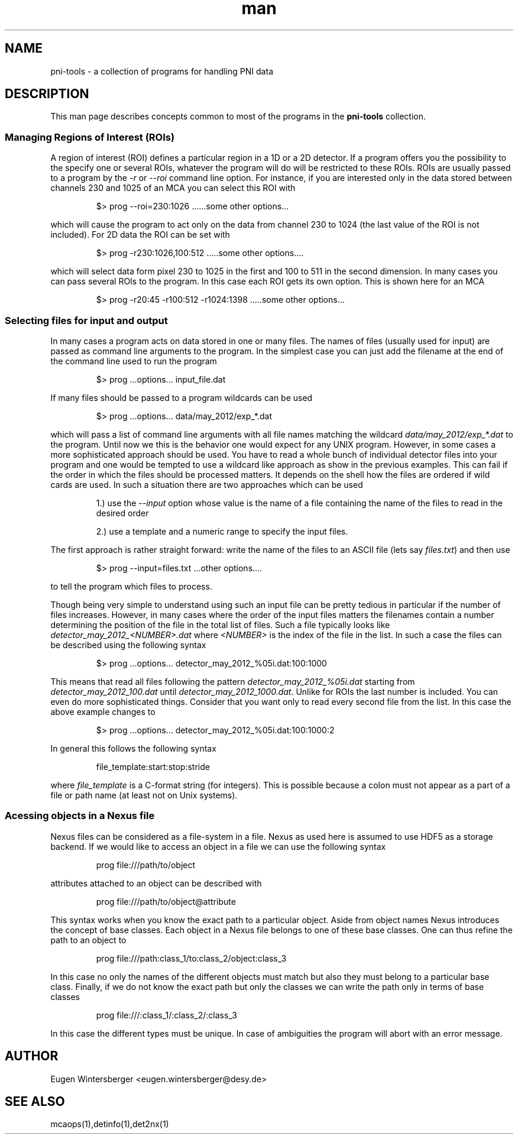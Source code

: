.\" pni-tools
.\" Contact Eugen Wintersberger <eugen.wintersberger@desy.de> for typos and corrections

.TH man 1 "14.05.2013" "1.0" "pni-tools man page"
.SH NAME
  pni-tools - a collection of programs for handling PNI data

.SH DESCRIPTION
This man page describes concepts common to most of the programs in the
\fBpni-tools\fR collection. 

.SS Managing Regions of Interest (ROIs)

A region of interest (ROI) defines a particular region in a 1D or a 2D detector.
If a program offers you the possibility to the specify one or several ROIs,
whatever the program will do will be restricted to these ROIs.  ROIs are usually
passed to a program by the \fI\-r\fR or \fI\-\-roi\fR command line option. For instance,
if you are interested only in the data stored between channels 230 and 1025 of
an MCA you can select this ROI with
.IP
$> prog --roi=230:1026 ......some other options...
.P
which will cause the program to act only on the data from channel 230 to 1024
(the last value of the ROI is not included).
For 2D data the ROI can be set with
.IP
$> prog -r230:1026,100:512 .....some other options....
.P
which will select data form pixel 230 to 1025 in the first and 100 to 511 in the
second dimension. In many cases you can pass several ROIs to the program. In
this case each ROI gets its own option. This is shown here for an MCA
.IP
$> prog -r20:45 -r100:512 -r1024:1398 .....some other options...
.P

.SS Selecting files for input and output
In many cases a program acts on data stored in one or many files. The names of
files (usually used for input) are passed as command line arguments to the
program. In the simplest case you can just add the filename at the end of the
command line used to run the program
.IP
$> prog ...options... input_file.dat
.P
If many files should be passed to a program wildcards can be used
.IP
$> prog ...options... data/may_2012/exp_*.dat
.P
which will pass a list of command line arguments with all file names matching
the wildcard \fIdata/may_2012/exp_*.dat\fR to the program. 
Until now we this is the behavior one would expect for any UNIX program. 
However, in some cases a more sophisticated approach should be used. 
You have to read a whole bunch of individual detector files into
your program and one would be tempted to use a wildcard like approach as show in
the previous examples. This can fail if the order in which the files should be
processed matters.  It depends on the shell how the
files are ordered if wild cards are used. 
In such a situation there are two approaches which can be used
.IP
1.) use the  \fI--input\fR option whose value is the name of a file containing the
name of the files to read in the desired order
.IP
2.) use a template and a numeric range to specify the input files. 

.P
The first approach is rather straight forward: write the name of the files to an
ASCII file (lets say \fIfiles.txt\fR)  and then use
.IP
$> prog --input=files.txt ...other options....
.P
to tell the program which files to process. 

Though being very simple to understand using such an input file can be pretty
tedious in particular if the number of files increases. However, in many cases
where the order of the input files matters the filenames contain a number
determining the position of the file in the total list of files. 
Such a file typically looks like \fIdetector_may_2012_<NUMBER>.dat\fR where
\fI<NUMBER>\fR is the index of the file in the list. 
In such a case the files can be described using the following syntax
.IP
$> prog ...options... detector_may_2012_%05i.dat:100:1000
.P
This means that read all files following the pattern
\fIdetector_may_2012_%05i.dat\fR starting from \fIdetector_may_2012_100.dat\fR
until \fIdetector_may_2012_1000.dat\fR.  Unlike for ROIs the last number is
included. You can even do more sophisticated things. Consider that you want only
to read every second file from the list. In this case the above example changes
to
.IP
$> prog ...options... detector_may_2012_%05i.dat:100:1000:2
.P
In general this follows the following syntax
.IP
file_template:start:stop:stride
.P
where \fIfile_template\fR is a C-format string (for integers). This is possible
because a colon must not appear as a part of a file or path name (at least not
on Unix systems). 

.SS Acessing objects in a Nexus file

Nexus files can be considered as a file-system in a file. Nexus as used here is
assumed to use HDF5 as a storage backend. 
If we would like to access an object in a file we can use the following syntax
.IP
prog file:///path/to/object
.P
attributes attached to an object can be described with
.IP
prog file:///path/to/object@attribute
.P
This syntax works when you know the exact path to a particular object. Aside
from object names Nexus introduces the concept of base classes. Each object in
a Nexus file belongs to one of these base classes. One can thus refine the path
to an object to
.IP
prog file:///path:class_1/to:class_2/object:class_3
.P
In this case no only the names of the different objects must match but also
they must belong to a particular base class. 
Finally, if we do not know the exact path but only the classes we can write the
path only in terms of base classes
.IP
prog file:///:class_1/:class_2/:class_3
.P
In this case the different types must be unique. In case of ambiguities the
program will abort with an error message.

.SH AUTHOR
Eugen Wintersberger <eugen.wintersberger@desy.de>

.SH SEE ALSO
mcaops(1),detinfo(1),det2nx(1)


